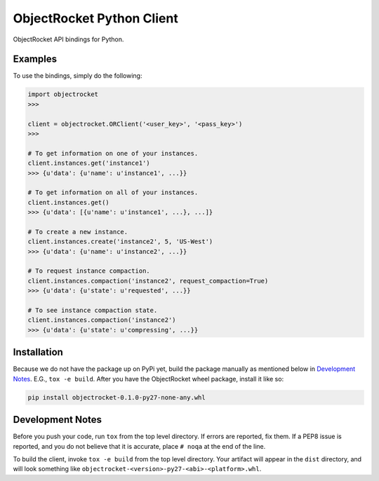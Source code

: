 ObjectRocket Python Client
--------------------------
ObjectRocket API bindings for Python.


Examples
~~~~~~~~
To use the bindings, simply do the following:

.. code-block:: python

    import objectrocket
    >>>

    client = objectrocket.ORClient('<user_key>', '<pass_key>')
    >>>

    # To get information on one of your instances.
    client.instances.get('instance1')
    >>> {u'data': {u'name': u'instance1', ...}}

    # To get information on all of your instances.
    client.instances.get()
    >>> {u'data': [{u'name': u'instance1', ...}, ...]}

    # To create a new instance.
    client.instances.create('instance2', 5, 'US-West')
    >>> {u'data': {u'name': u'instance2', ...}}

    # To request instance compaction.
    client.instances.compaction('instance2', request_compaction=True)
    >>> {u'data': {u'state': u'requested', ...}}

    # To see instance compaction state.
    client.instances.compaction('instance2')
    >>> {u'data': {u'state': u'compressing', ...}}


Installation
~~~~~~~~~~~~
Because we do not have the package up on PyPi yet, build the package manually
as mentioned below in `Development Notes`_. E.G., ``tox -e build``. After you
have the ObjectRocket wheel package, install it like so:

.. code-block:: bash

    pip install objectrocket-0.1.0-py27-none-any.whl


Development Notes
~~~~~~~~~~~~~~~~~
Before you push your code, run ``tox`` from the top level directory. If errors
are reported, fix them. If a PEP8 issue is reported, and you do not believe
that it is accurate, place ``# noqa`` at the end of the line.

To build the client, invoke ``tox -e build`` from the top level directory.
Your artifact will appear in the ``dist`` directory, and will look
something like ``objectrocket-<version>-py27-<abi>-<platform>.whl``.
